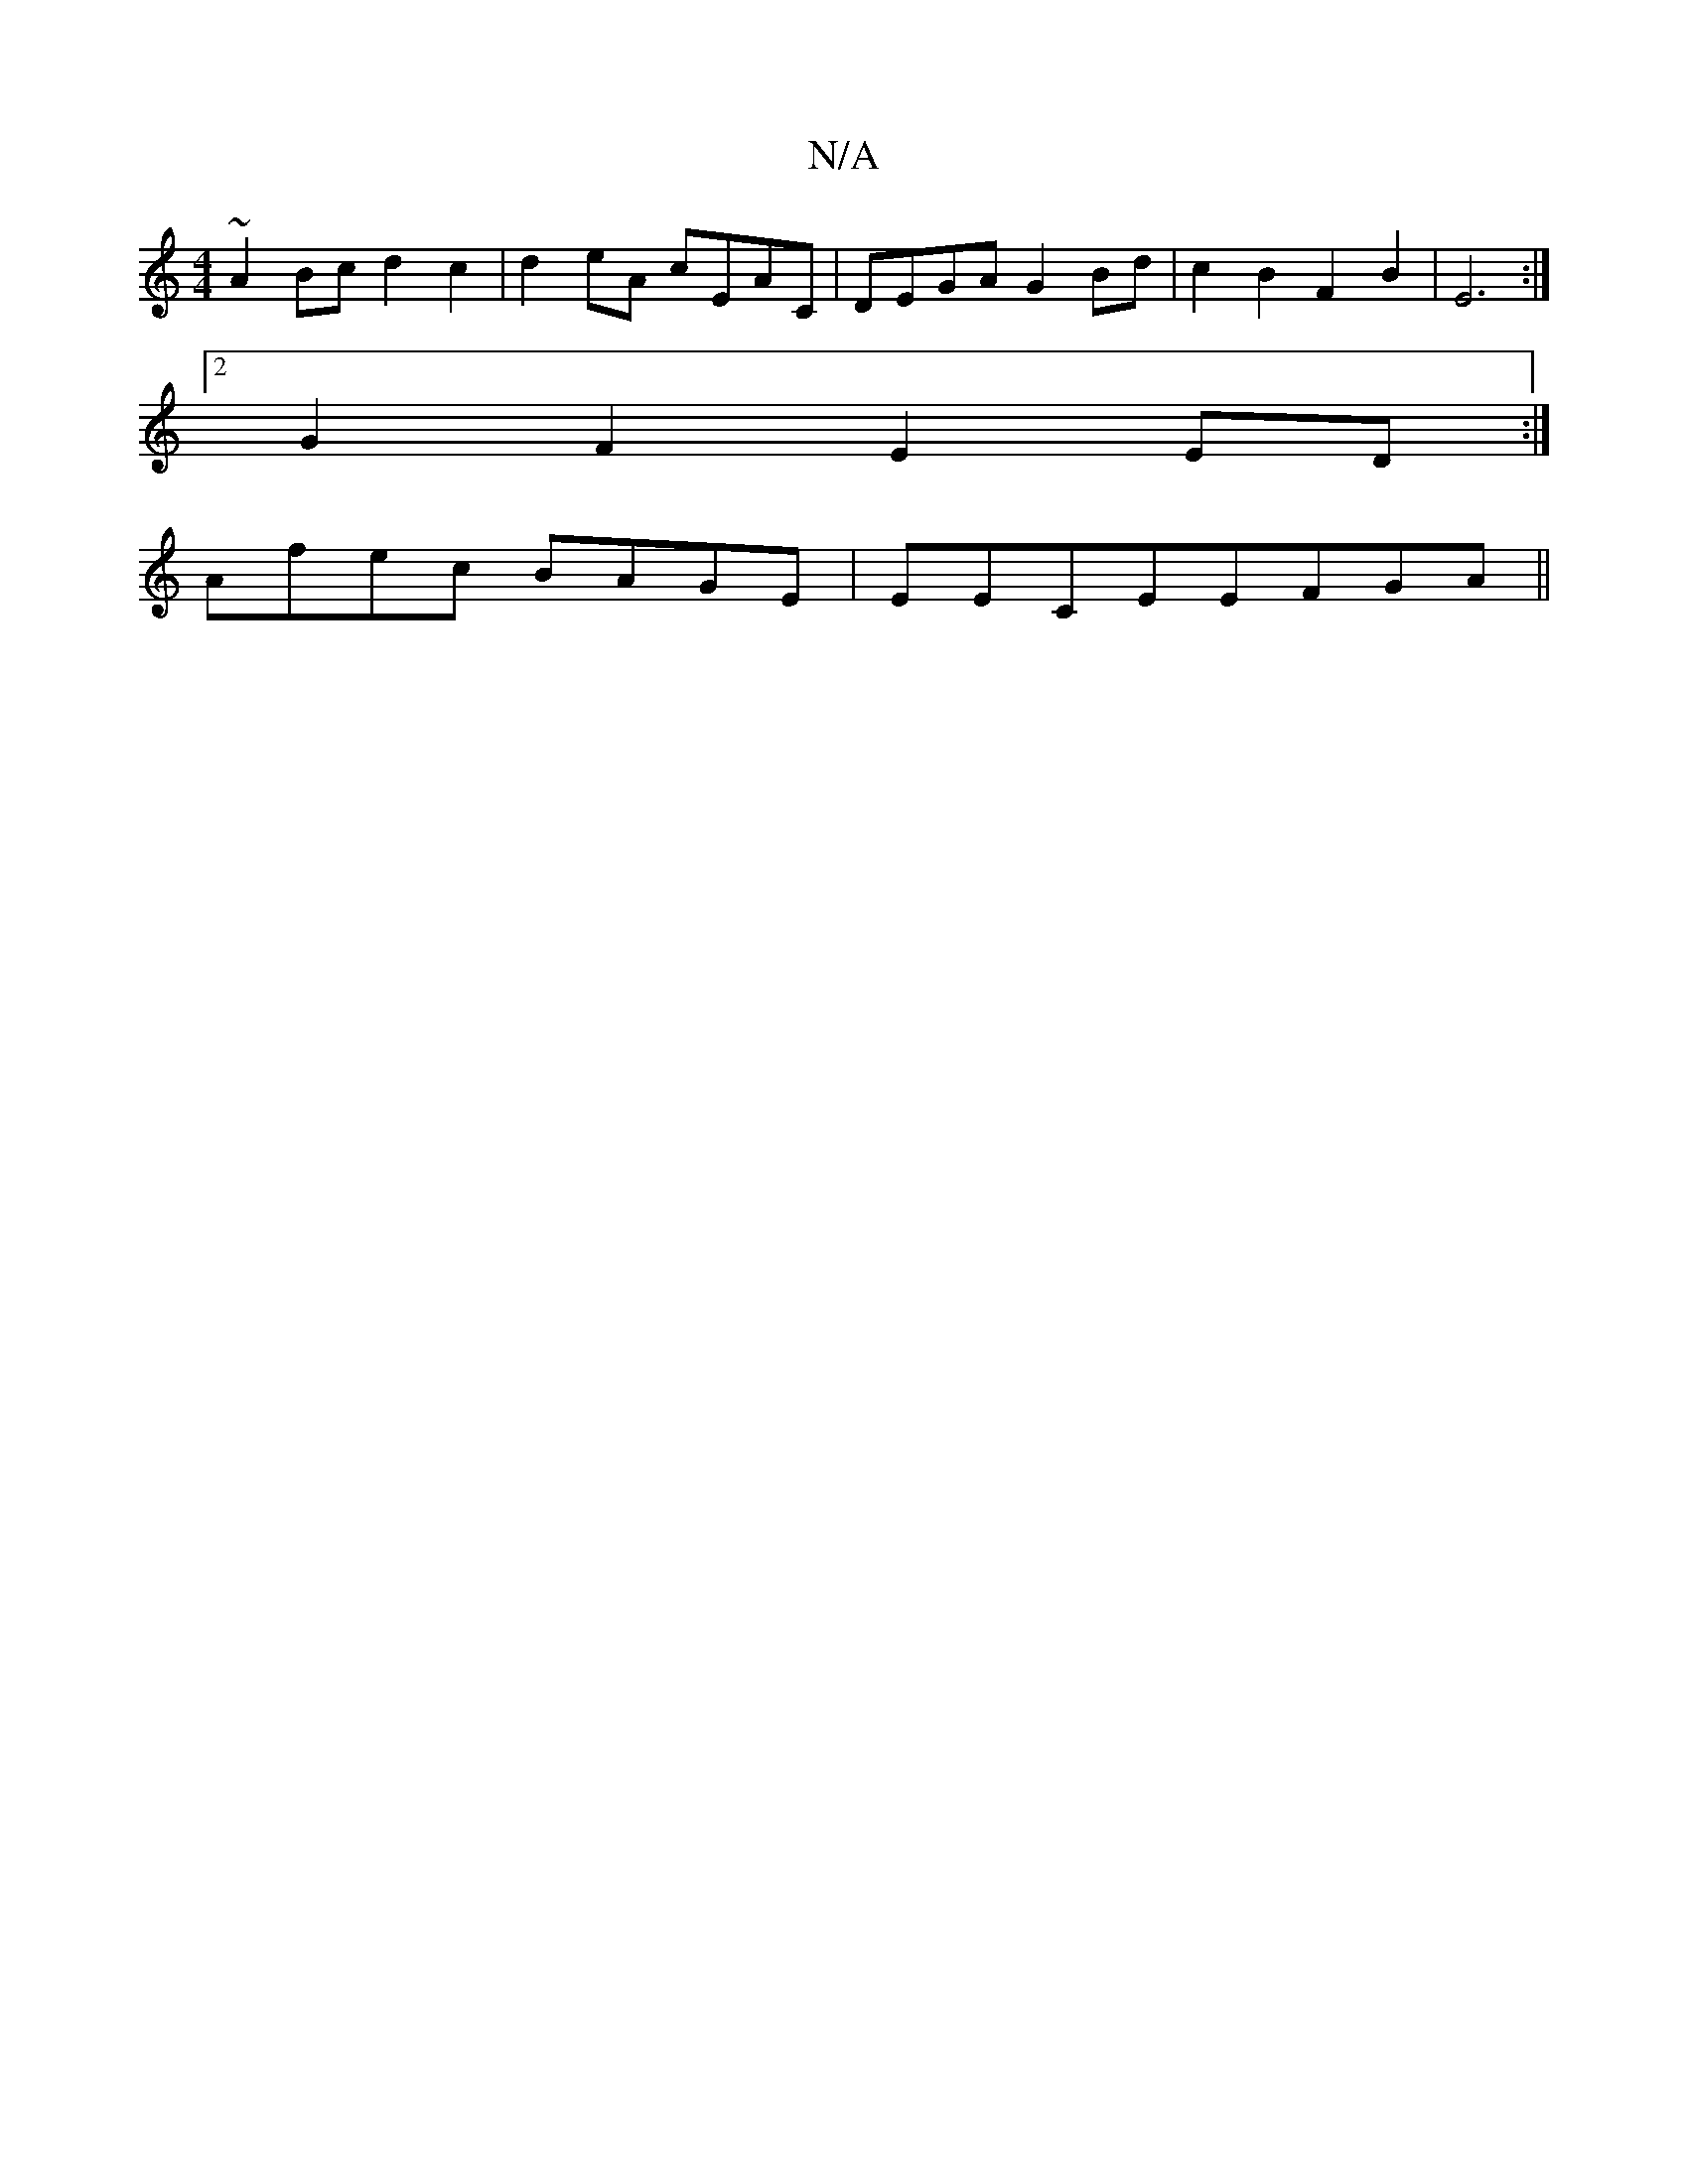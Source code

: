 X:1
T:N/A
M:4/4
R:N/A
K:Cmajor
 ~A2 Bc d2 c2 | d2 eA cEAC | DEGA G2Bd | c2B2 F2B2|E6 :|
[2 G2F2 E2ED:|
Afec BAGE|EECEEFGA||


|:de|d2dc d2ed||

f|g>afe dAFA|BGAF E2DE|FGFB FEDE|GBcB ABcA|de^cd cAFA|dB2A DEDE|F2 DE GAdc|cAAF EDc2:|2